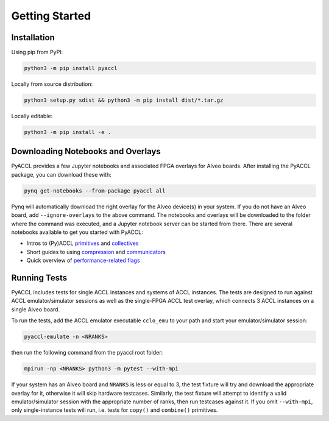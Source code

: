 Getting Started
===============

.. _installation:

Installation
------------

Using pip from PyPI:

.. code:: sh

     python3 -m pip install pyaccl

Locally from source distribution:

.. code:: sh

     python3 setup.py sdist && python3 -m pip install dist/*.tar.gz

Locally editable:

.. code:: sh

     python3 -m pip install -e .

Downloading Notebooks and Overlays
----------------------------------

PyACCL provides a few Jupyter notebooks and associated FPGA overlays for
Alveo boards. After installing the PyACCL package, you can download
these with:

.. code:: sh

   pynq get-notebooks --from-package pyaccl all

Pynq will automatically download the right overlay for the Alveo
device(s) in your system. If you do not have an Alveo board, add
``--ignore-overlays`` to the above command. The notebooks and overlays
will be downloaded to the folder where the command was executed, and a
Jupyter notebook server can be started from there. 
There are several notebooks available to get you started with PyACCL:

* Intros to (Py)ACCL `primitives </src/pyaccl/notebooks/primitives.ipynb>`__ and `collectives  </src/pyaccl/notebooks/collectives.ipynb>`__
* Short guides to using `compression </src/pyaccl/notebooks/compression.ipynb>`__ and `communicators </src/pyaccl/notebooks/communicators.ipynb>`__ 
* Quick overview of `performance-related flags </src/pyaccl/notebooks/performance.ipynb>`__

Running Tests
-------------

PyACCL includes tests for single ACCL instances and systems of ACCL
instances. The tests are designed to run against ACCL emulator/simulator
sessions as well as the single-FPGA ACCL test overlay, which connects 3
ACCL instances on a single Alveo board.

To run the tests, add the ACCL emulator executable ``cclo_emu`` to your
path and start your emulator/simulator session:

.. code:: sh

   pyaccl-emulate -n <NRANKS>

then run the following command from the pyaccl root folder:

.. code:: sh

   mpirun -np <NRANKS> python3 -m pytest --with-mpi

If your system has an Alveo board and ``NRANKS`` is less or equal to 3,
the test fixture will try and download the appropriate overlay for it,
otherwise it will skip hardware testcases. Similarly, the test fixture
will attempt to identify a valid emulator/simulator session with the
appropriate number of ranks, then run testcases against it. If you omit
``--with-mpi``, only single-instance tests will run, i.e. tests for
``copy()`` and ``combine()`` primitives.


